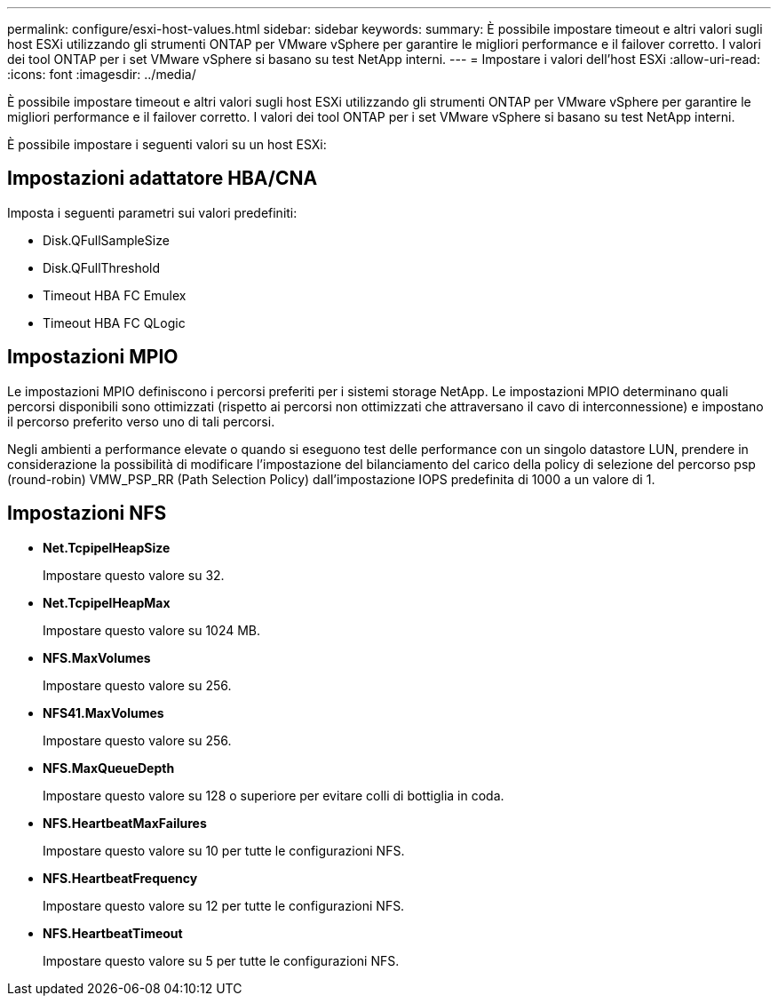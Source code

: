 ---
permalink: configure/esxi-host-values.html 
sidebar: sidebar 
keywords:  
summary: È possibile impostare timeout e altri valori sugli host ESXi utilizzando gli strumenti ONTAP per VMware vSphere per garantire le migliori performance e il failover corretto. I valori dei tool ONTAP per i set VMware vSphere si basano su test NetApp interni. 
---
= Impostare i valori dell'host ESXi
:allow-uri-read: 
:icons: font
:imagesdir: ../media/


[role="lead"]
È possibile impostare timeout e altri valori sugli host ESXi utilizzando gli strumenti ONTAP per VMware vSphere per garantire le migliori performance e il failover corretto. I valori dei tool ONTAP per i set VMware vSphere si basano su test NetApp interni.

È possibile impostare i seguenti valori su un host ESXi:



== Impostazioni adattatore HBA/CNA

Imposta i seguenti parametri sui valori predefiniti:

* Disk.QFullSampleSize
* Disk.QFullThreshold
* Timeout HBA FC Emulex
* Timeout HBA FC QLogic




== Impostazioni MPIO

Le impostazioni MPIO definiscono i percorsi preferiti per i sistemi storage NetApp. Le impostazioni MPIO determinano quali percorsi disponibili sono ottimizzati (rispetto ai percorsi non ottimizzati che attraversano il cavo di interconnessione) e impostano il percorso preferito verso uno di tali percorsi.

Negli ambienti a performance elevate o quando si eseguono test delle performance con un singolo datastore LUN, prendere in considerazione la possibilità di modificare l'impostazione del bilanciamento del carico della policy di selezione del percorso psp (round-robin) VMW_PSP_RR (Path Selection Policy) dall'impostazione IOPS predefinita di 1000 a un valore di 1.



== Impostazioni NFS

* *Net.TcpipelHeapSize*
+
Impostare questo valore su 32.

* *Net.TcpipelHeapMax*
+
Impostare questo valore su 1024 MB.

* *NFS.MaxVolumes*
+
Impostare questo valore su 256.

* *NFS41.MaxVolumes*
+
Impostare questo valore su 256.

* *NFS.MaxQueueDepth*
+
Impostare questo valore su 128 o superiore per evitare colli di bottiglia in coda.

* *NFS.HeartbeatMaxFailures*
+
Impostare questo valore su 10 per tutte le configurazioni NFS.

* *NFS.HeartbeatFrequency*
+
Impostare questo valore su 12 per tutte le configurazioni NFS.

* *NFS.HeartbeatTimeout*
+
Impostare questo valore su 5 per tutte le configurazioni NFS.


